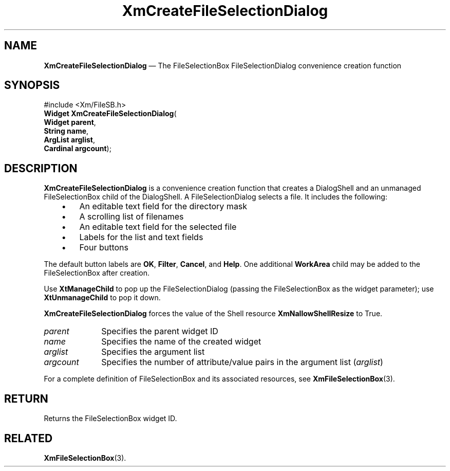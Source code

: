 '\" t
...\" CreFiB.sgm /main/8 1996/09/08 20:33:19 rws $
.de P!
.fl
\!!1 setgray
.fl
\\&.\"
.fl
\!!0 setgray
.fl			\" force out current output buffer
\!!save /psv exch def currentpoint translate 0 0 moveto
\!!/showpage{}def
.fl			\" prolog
.sy sed -e 's/^/!/' \\$1\" bring in postscript file
\!!psv restore
.
.de pF
.ie     \\*(f1 .ds f1 \\n(.f
.el .ie \\*(f2 .ds f2 \\n(.f
.el .ie \\*(f3 .ds f3 \\n(.f
.el .ie \\*(f4 .ds f4 \\n(.f
.el .tm ? font overflow
.ft \\$1
..
.de fP
.ie     !\\*(f4 \{\
.	ft \\*(f4
.	ds f4\"
'	br \}
.el .ie !\\*(f3 \{\
.	ft \\*(f3
.	ds f3\"
'	br \}
.el .ie !\\*(f2 \{\
.	ft \\*(f2
.	ds f2\"
'	br \}
.el .ie !\\*(f1 \{\
.	ft \\*(f1
.	ds f1\"
'	br \}
.el .tm ? font underflow
..
.ds f1\"
.ds f2\"
.ds f3\"
.ds f4\"
.ta 8n 16n 24n 32n 40n 48n 56n 64n 72n 
.TH "XmCreateFileSelectionDialog" "library call"
.SH "NAME"
\fBXmCreateFileSelectionDialog\fP \(em The FileSelectionBox FileSelectionDialog convenience creation function
.iX "XmCreateFileSelection\\%Dialog"
.iX "creation functions" "XmCreateFileSelection\\%Dialog"
.SH "SYNOPSIS"
.PP
.nf
#include <Xm/FileSB\&.h>
\fBWidget \fBXmCreateFileSelectionDialog\fP\fR(
\fBWidget \fBparent\fR\fR,
\fBString \fBname\fR\fR,
\fBArgList \fBarglist\fR\fR,
\fBCardinal \fBargcount\fR\fR);
.fi
.SH "DESCRIPTION"
.PP
\fBXmCreateFileSelectionDialog\fP is a convenience creation function that
creates a DialogShell and an unmanaged FileSelectionBox child of the
DialogShell\&.
A FileSelectionDialog selects a file\&.
It includes the following:
.IP "   \(bu" 6
An editable text field for the directory mask
.IP "   \(bu" 6
A scrolling list of filenames
.IP "   \(bu" 6
An editable text field for the selected file
.IP "   \(bu" 6
Labels for the list and text fields
.IP "   \(bu" 6
Four buttons
.PP
The default button labels are
\fBOK\fP, \fBFilter\fP, \fBCancel\fP, and \fBHelp\fP\&. One additional
\fBWorkArea\fP child may be added to the FileSelectionBox after creation\&.
.PP
Use \fBXtManageChild\fP to pop up the FileSelectionDialog (passing the
FileSelectionBox
as the widget parameter); use \fBXtUnmanageChild\fP to pop it down\&.
.PP
\fBXmCreateFileSelectionDialog\fP forces the value of the Shell resource
\fBXmNallowShellResize\fP to True\&.
.IP "\fIparent\fP" 10
Specifies the parent widget ID
.IP "\fIname\fP" 10
Specifies the name of the created widget
.IP "\fIarglist\fP" 10
Specifies the argument list
.IP "\fIargcount\fP" 10
Specifies the number of attribute/value pairs in the argument list
(\fIarglist\fP)
.PP
For a complete definition of FileSelectionBox and its associated resources, see
\fBXmFileSelectionBox\fP(3)\&.
.SH "RETURN"
.PP
Returns the FileSelectionBox widget ID\&.
.SH "RELATED"
.PP
\fBXmFileSelectionBox\fP(3)\&.
...\" created by instant / docbook-to-man, Sun 22 Dec 1996, 20:20
